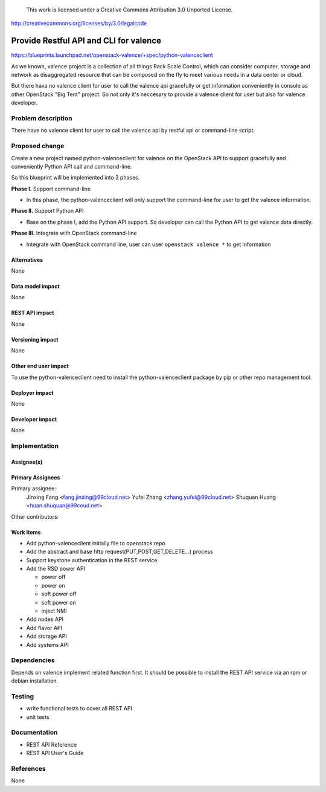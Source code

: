 ..

 This work is licensed under a Creative Commons Attribution 3.0 Unported
 License.

http://creativecommons.org/licenses/by/3.0/legalcode

==========================================
Provide Restful API and CLI for valence
==========================================

https://blueprints.launchpad.net/openstack-valence/+spec/python-valenceclient

As we known, valence project is a collection of all things Rack Scale Control,
which can consider computer, storage and network as disaggregated resource
that can be composed on the fly to meet various needs in a data center or
cloud.

But there hava no valence client for user to call the valence api gracefully
or get information conveniently in console as other OpenStack "Big Tent"
project. So not only it's neccesary to provide a valence client for user but
also for valence developer.

Problem description
===================
There have no valence client for user to call the valence api by restful api
or command-line script.

Proposed change
===============

Create a new project named python-valenceclient for valence on the OpenStack
API to support gracefully and conveniently Python API call and command-line. 

So this blueprint will be implemented into 3 phases.

**Phase I.** Support command-line 

- In this phase, the python-valenceclient will only support the command-line
  for user to get the valence information.

**Phase II.** Support Python API

- Base on the phase I, add the Python API support. So developer can call the
  Python API to get valence data directly.

**Phase III.** Integrate with OpenStack command-line

- Integrate with OpenStack command line, user can user ``openstack valence 
  *`` to get information

Alternatives
------------

None

Data model impact
-----------------

None

REST API impact
---------------

None

Versioning impact
-----------------

None 

Other end user impact
---------------------

To use the python-valenceclient need to install the python-valenceclient package
by pip or other repo management tool.

Deployer impact
---------------

None 

Developer impact
----------------

None 

Implementation
==============

Assignee(s)
-----------

Primary Assignees
-----------------

Primary assignee:
  Jinxing Fang <fang.jinxing@99cloud.net>
  Yufei Zhang <zhang.yufei@99cloud.net>
  Shuquan Huang <huan.shuquan@99coud.net>

Other contributors:

Work Items
----------

* Add python-valenceclient initially file to openstack repo
* Add the abstract and base http request(PUT,POST,GET,DELETE...) process
* Support keystone authentication in the REST service.
* Add the RSD power API

  - power off
  - power on
  - soft power off
  - soft power on
  - inject NMI

* Add nodes API
* Add flavor API
* Add storage API
* Add systems API

Dependencies
============

Depends on valence implement related function first.
It should be possible to install the REST API service via an rpm or debian
installation.

Testing
=======

- write functional tests to cover all REST API
- unit tests

Documentation
=============

- REST API Reference
- REST API User's Guide

References
==========

None
